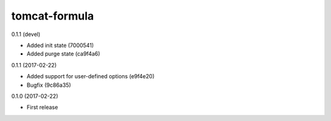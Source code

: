 ==============
tomcat-formula
==============

0.1.1 (devel)

- Added init state (7000541)
- Added purge state (ca9f4a6)

0.1.1 (2017-02-22)

- Added support for user-defined options (e9f4e20)
- Bugfix (9c86a35)

0.1.0 (2017-02-22)

- First release

